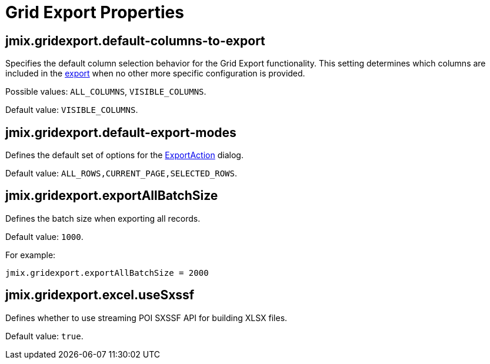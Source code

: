 = Grid Export Properties

[[jmix.gridexport.default-columns-to-export]]
== jmix.gridexport.default-columns-to-export

Specifies the default column selection behavior for the Grid Export functionality. This setting determines which columns are included in the xref:grid-export:actions.adoc#columns-export[export] when no other more specific configuration is provided.

Possible values: `ALL_COLUMNS`, `VISIBLE_COLUMNS`.

Default value: `VISIBLE_COLUMNS`.

[[jmix.gridexport.default-export-modes]]
== jmix.gridexport.default-export-modes

Defines the default set of options for the xref:actions.adoc[ExportAction] dialog.

Default value: `ALL_ROWS,CURRENT_PAGE,SELECTED_ROWS`.

[[jmix.gridexport.exportAllBatchSize]]
== jmix.gridexport.exportAllBatchSize

Defines the batch size when exporting all records.

Default value: `1000`.

For example:

[source,properties]
----
jmix.gridexport.exportAllBatchSize = 2000
----

[[jmix.gridexport.excel.useSxssf]]
== jmix.gridexport.excel.useSxssf

Defines whether to use streaming POI SXSSF API for building XLSX files.

Default value: `true`.